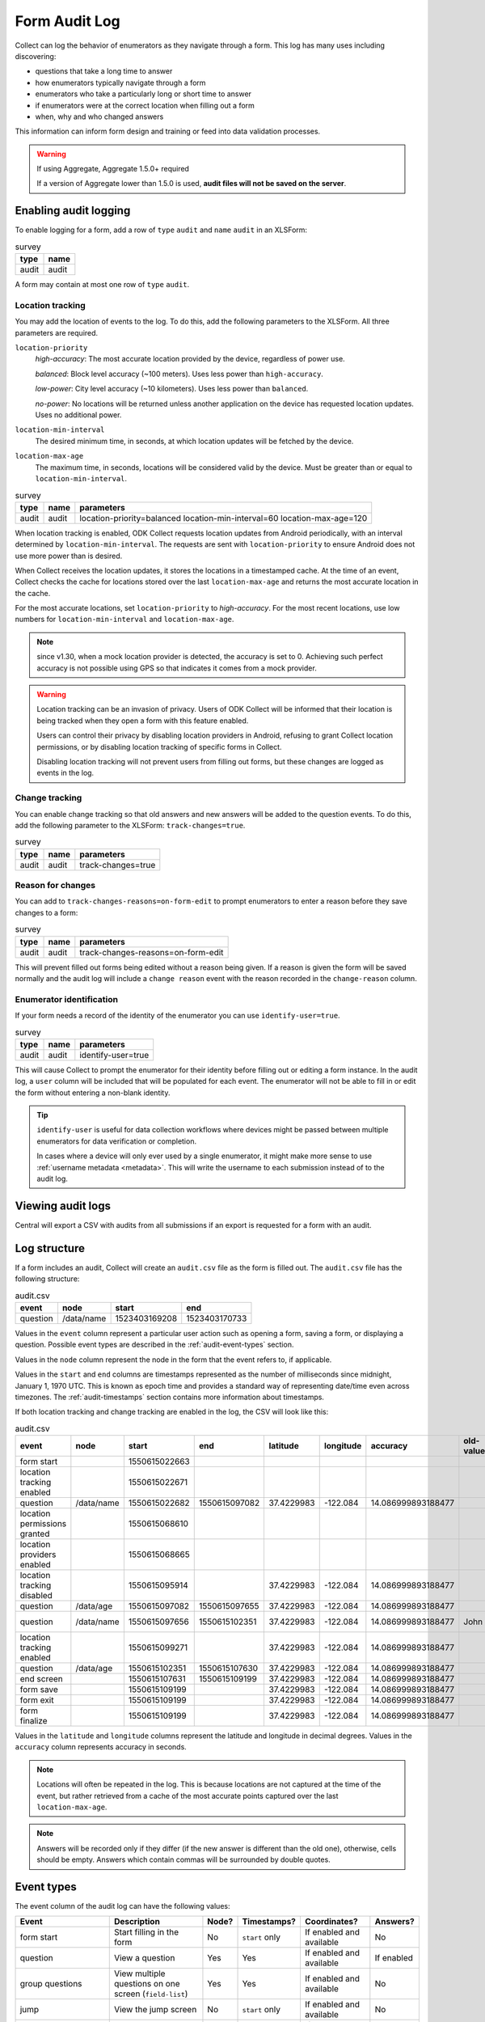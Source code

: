 Form Audit Log
==============

Collect can log the behavior of enumerators as they navigate through a form. This log has many uses including discovering:

- questions that take a long time to answer

- how enumerators typically navigate through a form

- enumerators who take a particularly long or short time to answer

- if enumerators were at the correct location when filling out a form

- when, why and who changed answers

This information can inform form design and training or feed into data validation processes.

.. seealso:: :ref:`lightweight_timestamping`

.. warning:: If using Aggregate, Aggregate 1.5.0+ required

  If a version of Aggregate lower than 1.5.0 is used, **audit files will not be saved on the server**.

.. _enabling-audit-logging:

Enabling audit logging
-----------------------

To enable logging for a form, add a row of ``type`` ``audit`` and ``name`` ``audit`` in an XLSForm:

.. csv-table:: survey
  :header: type, name

  audit, audit

A form may contain at most one row of ``type`` ``audit``.

.. _form-audit-geolocation-tracking:

Location tracking
~~~~~~~~~~~~~~~~~

You may add the location of events to the log. To do this, add the following parameters to the XLSForm. All three parameters are required.

``location-priority``
  `high-accuracy`: The most accurate location provided by the device, regardless of power use.

  `balanced`: Block level accuracy (~100 meters). Uses less power than ``high-accuracy``.

  `low-power`: City level accuracy (~10 kilometers). Uses less power than ``balanced``.

  `no-power`: No locations will be returned unless another application on the device has requested location updates. Uses no additional power.

``location-min-interval``
  The desired minimum time, in seconds, at which location updates will be fetched by the device.

``location-max-age``
  The maximum time, in seconds, locations will be considered valid by the device. Must be greater than or equal to ``location-min-interval``.

.. csv-table:: survey
  :header: type, name, parameters

  audit, audit, location-priority=balanced location-min-interval=60 location-max-age=120

When location tracking is enabled, ODK Collect requests location updates from Android periodically, with an interval determined by ``location-min-interval``. The requests are sent with ``location-priority`` to ensure Android does not use more power than is desired.

When Collect receives the location updates, it stores the locations in a timestamped cache. At the time of an event, Collect checks the cache for locations stored over the last ``location-max-age`` and returns the most accurate location in the cache.

For the most accurate locations, set ``location-priority`` to `high-accuracy`. For the most recent locations, use low numbers for ``location-min-interval`` and ``location-max-age``.

.. note::

  since v1.30, when a mock location provider is detected, the accuracy is set to 0. Achieving such perfect accuracy is not possible using GPS so that indicates it comes from a mock provider.

.. warning::
  Location tracking can be an invasion of privacy. Users of ODK Collect will be informed that their location is being tracked when they open a form with this feature enabled.

  Users can control their privacy by disabling location providers in Android, refusing to grant Collect location permissions, or by disabling location tracking of specific forms in Collect.

  Disabling location tracking will not prevent users from filling out forms, but these changes are logged as events in the log.

.. _form-audit-log-change-tracking:

Change tracking
~~~~~~~~~~~~~~~

You can enable change tracking so that old answers and new answers will be added to the question events. To do this, add the following parameter to the XLSForm: ``track-changes=true``.

.. csv-table:: survey
  :header: type, name, parameters

  audit, audit, track-changes=true

.. _form-audit-log-reason-for-changes:

Reason for changes
~~~~~~~~~~~~~~~~~~~~~~~~

.. versionadded:: 1.25

  `ODK Collect v1.25.0 <https://github.com/getodk/collect/releases/tag/v1.25.0>`_

You can add to ``track-changes-reasons=on-form-edit`` to prompt enumerators to enter a reason before they save changes to a form:

.. csv-table:: survey
  :header: type, name, parameters

  audit, audit, track-changes-reasons=on-form-edit

This will prevent filled out forms being edited without a reason being given. If a reason is given the form will be saved normally and the audit log will include a ``change reason`` event with the reason recorded in the ``change-reason`` column.

.. _form-audit-log-id:

Enumerator identification
~~~~~~~~~~~~~~~~~~~~~~~~~~~

.. versionadded:: 1.25

  `ODK Collect v1.25.0 <https://github.com/getodk/collect/releases/tag/v1.25.0>`_

If your form needs a record of the identity of the enumerator you can use ``identify-user=true``.

.. csv-table:: survey
  :header: type, name, parameters

  audit, audit, identify-user=true

This will cause Collect to prompt the enumerator for their identity before filling out or editing a form instance. In the audit log, a ``user`` column will be included that will be populated for each event. The enumerator will not be able to fill in or edit the form without entering a non-blank identity.

.. tip::
  ``identify-user`` is useful for data collection workflows where devices might be passed between multiple enumerators for data verification or completion.

  In cases where a device will only ever used by a single enumerator, it might make more sense to use :ref:`username metadata <metadata>`. This will write the username to each submission instead of to the audit log.

Viewing audit logs
-------------------

Central will export a CSV with audits from all submissions if an export is requested for a form with an audit.

.. _audit-log-structure:

Log structure
---------------

If a form includes an audit, Collect will create an ``audit.csv`` file as the form is filled out. The ``audit.csv`` file has the following structure:

.. csv-table:: audit.csv
  :header: event, node, start, end

  question, /data/name, 1523403169208, 1523403170733

Values in the ``event`` column represent a particular user action such as opening a form, saving a form, or displaying a question. Possible event types are described in the :ref:`audit-event-types` section.

Values in the ``node`` column represent the node in the form that the event refers to, if applicable.

Values in the ``start`` and ``end`` columns are timestamps represented as the number of milliseconds since midnight, January 1, 1970 UTC. This is known as epoch time and provides a standard way of representing date/time even across timezones. The :ref:`audit-timestamps` section contains more information about timestamps.

If both location tracking and change tracking are enabled in the log, the CSV will look like this:

.. csv-table:: audit.csv
  :header: event, node, start, end, latitude, longitude, accuracy, old-value, new-value

  form start,,1550615022663,,,,,
  location tracking enabled,,1550615022671,,,,,
  question,/data/name,1550615022682,1550615097082,37.4229983,-122.084,14.086999893188477,,John
  location permissions granted,,1550615068610,,,,,
  location providers enabled,,1550615068665,,,,,
  location tracking disabled,,1550615095914,,37.4229983,-122.084,14.086999893188477,,
  question,/data/age,1550615097082,1550615097655,37.4229983,-122.084,14.086999893188477,,20
  question,/data/name,1550615097656,1550615102351,37.4229983,-122.084,14.086999893188477,John,John Smith
  location tracking enabled,,1550615099271,,37.4229983,-122.084,14.086999893188477,,
  question,/data/age,1550615102351,1550615107630,37.4229983,-122.084,14.086999893188477,,
  end screen,,1550615107631,1550615109199,37.4229983,-122.084,14.086999893188477,,
  form save,,1550615109199,,37.4229983,-122.084,14.086999893188477,,
  form exit,,1550615109199,,37.4229983,-122.084,14.086999893188477,,
  form finalize,,1550615109199,,37.4229983,-122.084,14.086999893188477,,

Values in the ``latitude`` and ``longitude`` columns represent the latitude and longitude in decimal degrees. Values in the ``accuracy`` column represents accuracy in seconds.

.. note::
  Locations will often be repeated in the log. This is because locations are not captured at the time of the event, but rather retrieved from a cache of the most accurate points captured over the last ``location-max-age``.

.. note::
  Answers will be recorded only if they differ (if the new answer is different than the old one), otherwise, cells should be empty. Answers which contain commas will be surrounded by double quotes.

.. _audit-event-types:

Event types
--------------

The event column of the audit log can have the following values:

+------------------------------------------+------------------------------------------------------------------+-------+------------------+--------------------------+------------------+
|      Event                               |                           Description                            | Node? |  Timestamps?     | Coordinates?             | Answers?         |
+==========================================+==================================================================+=======+==================+==========================+==================+
| form start                               | Start filling in the form                                        | No    | ``start`` only   | If enabled and available | No               |
+------------------------------------------+------------------------------------------------------------------+-------+------------------+--------------------------+------------------+
| question                                 | View a question                                                  | Yes   | Yes              | If enabled and available | If enabled       |
+------------------------------------------+------------------------------------------------------------------+-------+------------------+--------------------------+------------------+
| group questions                          | View multiple questions on one screen (``field-list``)           | Yes   | Yes              | If enabled and available | No               |
+------------------------------------------+------------------------------------------------------------------+-------+------------------+--------------------------+------------------+
| jump                                     | View the jump screen                                             | No    | ``start`` only   | If enabled and available | No               |
+------------------------------------------+------------------------------------------------------------------+-------+------------------+--------------------------+------------------+
| add repeat                               | Add a repeat                                                     | Yes   | Yes              | If enabled and available | No               |
+------------------------------------------+------------------------------------------------------------------+-------+------------------+--------------------------+------------------+
| delete repeat                            | Delete a repeat                                                  | Yes   | Yes              | If enabled and available | No               |
+------------------------------------------+------------------------------------------------------------------+-------+------------------+--------------------------+------------------+
| end screen                               | View the end screen                                              | No    | Yes              | If enabled and available | No               |
+------------------------------------------+------------------------------------------------------------------+-------+------------------+--------------------------+------------------+
| form save                                | Save the form                                                    | No    | ``start`` only   | If enabled and available | No               |
+------------------------------------------+------------------------------------------------------------------+-------+------------------+--------------------------+------------------+
| form exit                                | Exit the form                                                    | No    | ``start`` only   | If enabled and available | No               |
+------------------------------------------+------------------------------------------------------------------+-------+------------------+--------------------------+------------------+
| form resume                              | Resume the form                                                  | No    | ``start`` only   | If enabled and available | No               |
+------------------------------------------+------------------------------------------------------------------+-------+------------------+--------------------------+------------------+
| form finalize                            | Finalize the form                                                | No    | ``start`` only   | If enabled and available | No               |
+------------------------------------------+------------------------------------------------------------------+-------+------------------+--------------------------+------------------+
| save error                               | Error trying to save                                             | No    | ``start`` only   | If enabled and available | No               |
+------------------------------------------+------------------------------------------------------------------+-------+------------------+--------------------------+------------------+
| finalize error                           | Error trying to finalize the form (probably encryption related)  | No    | ``start`` only   | If enabled and available | No               |
+------------------------------------------+------------------------------------------------------------------+-------+------------------+--------------------------+------------------+
| constraint error                         | Constraint or required error on finalize                         | No    | ``start`` only   | If enabled and available | No               |
+------------------------------------------+------------------------------------------------------------------+-------+-------+----------+--------------------------+------------------+
| location tracking enabled/disabled       | Toggle location tracking in Collect                              | No    | Yes              | If enabled and available | No               |
+------------------------------------------+------------------------------------------------------------------+-------+------------------+--------------------------+------------------+
| location providers enabled/disabled      | Toggle location providers in Android                             | No    | Yes              | If enabled and available | No               |
+------------------------------------------+------------------------------------------------------------------+-------+------------------+--------------------------+------------------+
| location permissions granted/not granted | Toggle location permission in Android                            | No    | Yes              | If enabled and available | No               |
+------------------------------------------+------------------------------------------------------------------+-------+------------------+--------------------------+------------------+

.. _audit-timestamps:

Timestamps
-----------

If we relied entirely on the time reported by the device for timestamps, users or the network could change the device time and manipulate the correctness of the audit log. For this reason, we only use device time for the form start timestamp. All subsequent event timestamps are the result of elapsed time, which users cannot change, added to the form start timestamp. This means that while the timestamps themselves may potentially be inaccurate, the time elapsed within and between the timestamps are always accurate within one form editing session.

Using epoch time makes it easy to compute elapsed time by subtracting start from end. For example, given the following log:

.. csv-table:: audit.csv
  :header: event, node, start, end

  form start, , 1488761807863,
  question, /data/name, 1488761807868, 1488761809157

The enumerator spent ``1488761809157 - 1488761807868 = 1289`` milliseconds on the screen showing the ``/data/name`` question. This corresponds to ``1289 / 1000 = 1.289`` seconds.

To convert from epoch time to time in UTC in most common spreadsheet programs, divide the epoch time by 86400000 ms per day and add 25569 days between January 1, 1900 (what spreadsheet programs use as "day zero") and January 1, 1970. For example, to convert the timestamp ``1488761807868``:

.. code-block:: xml

  (1488761807868 / 86400000) + 25569 = 42800.03944

When the cell is set to type ``date time`` in common spreadsheet programs, it will show ``3/6/2017 0:56:48 UTC``. A common workflow if device time is needed in a human-readable format will be to add a column for the calculation above and change that column's type to ``date time``.


.. _known-audit-limitations:

Known limitations
-------------------

- If the device is turned off while a form is being filled, Collect will not record a log entry for the screen that was shown at the time of device shutdown. Events before and after the shutdown will be logged.

- Editing a saved form that was saved using different audit log options can result in a corrupt audit. It might take place when a user saves a form then updates a form definition (changing audit log options) and tries to edit the saved form.
